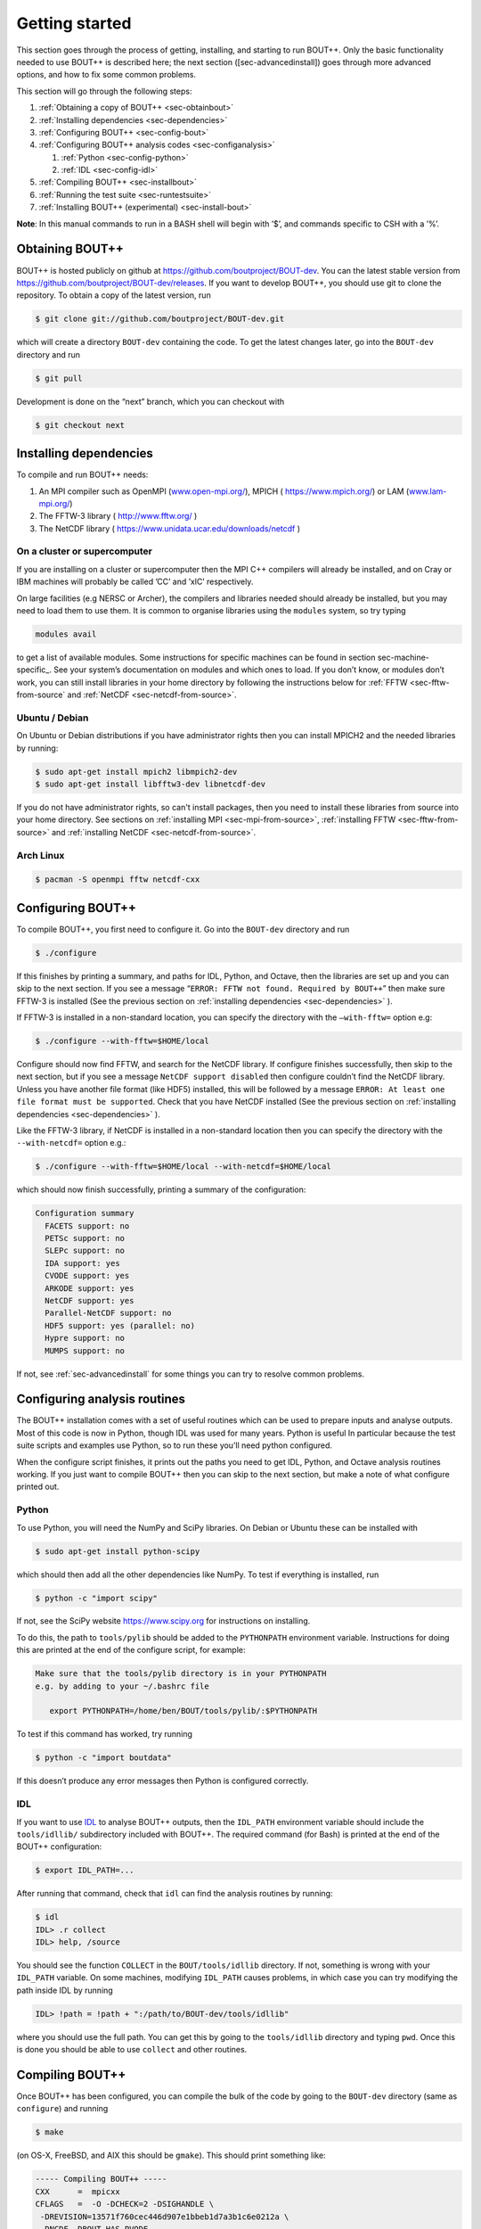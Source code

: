 Getting started
===============

.. _sec-getting-started:

This section goes through the process of getting, installing, and
starting to run BOUT++. Only the basic functionality needed to use
BOUT++ is described here; the next section ([sec-advancedinstall]) goes
through more advanced options, and how to fix some common problems.

This section will go through the following steps:

#. :ref:`Obtaining a copy of BOUT++ <sec-obtainbout>`

#. :ref:`Installing dependencies <sec-dependencies>`

#. :ref:`Configuring BOUT++ <sec-config-bout>`
   
#. :ref:`Configuring BOUT++ analysis codes <sec-configanalysis>`

   #. :ref:`Python <sec-config-python>`

   #. :ref:`IDL <sec-config-idl>`
   
#. :ref:`Compiling BOUT++ <sec-installbout>`

#. :ref:`Running the test suite <sec-runtestsuite>`

#. :ref:`Installing BOUT++ (experimental) <sec-install-bout>`
   
**Note**: In this manual commands to run in a BASH shell will begin with
’$’, and commands specific to CSH with a ’%’.

.. _sec-obtainbout:

Obtaining BOUT++
----------------

BOUT++ is hosted publicly on github at
https://github.com/boutproject/BOUT-dev. You can the latest stable
version from https://github.com/boutproject/BOUT-dev/releases. If you
want to develop BOUT++, you should use git to clone the repository. To
obtain a copy of the latest version, run

.. code-block:: bash

    $ git clone git://github.com/boutproject/BOUT-dev.git

which will create a directory ``BOUT-dev`` containing the code. To get
the latest changes later, go into the ``BOUT-dev`` directory and run

.. code-block:: bash

    $ git pull

Development is done on the “next” branch, which you can checkout with

.. code-block:: bash

    $ git checkout next

.. _sec-installmpi:

Installing dependencies
-----------------------

.. _sec-dependencies:

To compile and run BOUT++ needs:

#. An MPI compiler such as OpenMPI (`www.open-mpi.org/ <www.open-mpi.org/>`__),
   MPICH ( `https://www.mpich.org/ <https://www.mpich.org/>`__) or
   LAM (`www.lam-mpi.org/ <www.lam-mpi.org/>`__)
   
#. The FFTW-3 library ( `http://www.fftw.org/ <http://www.fftw.org/>`__ )
   
#. The NetCDF library ( `https://www.unidata.ucar.edu/downloads/netcdf <https://www.unidata.ucar.edu/downloads/netcdf>`__ )


On a cluster or supercomputer
~~~~~~~~~~~~~~~~~~~~~~~~~~~~~

If you are installing on a cluster or supercomputer then the MPI C++ compilers will
already be installed, and on Cray or IBM machines will probably be
called ’CC’ and ’xlC’ respectively. 

On large facilities (e.g NERSC or Archer), the compilers and libraries
needed should already be installed, but you may need to load them to use them.
It is common to organise libraries using the ``modules`` system, so try typing

.. code-block:: bash

   modules avail

to get a list of available modules. Some instructions for specific machines can
be found in section sec-machine-specific_. See your system’s
documentation on modules and which ones to load. If you don’t know, or
modules don’t work, you can still install libraries in your home
directory by following the instructions below for :ref:`FFTW <sec-fftw-from-source`
and :ref:`NetCDF <sec-netcdf-from-source>`.


Ubuntu / Debian
~~~~~~~~~~~~~~~   

On Ubuntu or Debian distributions if you have administrator rights then you can install
MPICH2 and the needed libraries by running:

.. code-block:: bash

    $ sudo apt-get install mpich2 libmpich2-dev
    $ sudo apt-get install libfftw3-dev libnetcdf-dev
   
If you do not have administrator rights, so can't install packages, then
you need to install these libraries from source into your home directory.
See sections on :ref:`installing MPI <sec-mpi-from-source>`, :ref:`installing FFTW <sec-fftw-from-source>`
and :ref:`installing NetCDF <sec-netcdf-from-source>`.

Arch Linux
~~~~~~~~~~

.. code-block:: bash

   $ pacman -S openmpi fftw netcdf-cxx 

.. _sec-config-bout:

Configuring  BOUT++
-------------------

To compile BOUT++, you first need to configure it. 
Go into the ``BOUT-dev`` directory and run

.. code-block:: bash

    $ ./configure


If this finishes by printing a summary, and paths for IDL, Python, and
Octave, then the libraries are set up and you can skip to the next
section. If you see a message
“``ERROR: FFTW not found. Required by BOUT++``” then make sure 
FFTW-3 is installed (See the previous section on :ref:`installing dependencies <sec-dependencies>` ).

If FFTW-3 is installed in a non-standard location, you can specify  the
directory with the ``–with-fftw=`` option e.g:

.. code-block:: bash

    $ ./configure --with-fftw=$HOME/local

Configure should now find FFTW, and search for the NetCDF library. If
configure finishes successfully, then skip to the next section, but if
you see a message ``NetCDF support disabled`` then configure couldn’t
find the NetCDF library. Unless you have another file format (like HDF5) installed, this
will be followed by a message
``ERROR: At least one file format must be supported``. Check that you have
NetCDF installed (See the previous section on :ref:`installing dependencies <sec-dependencies>` ).

Like the FFTW-3 library, if NetCDF is installed in a non-standard location then
you can specify the directory with the ``--with-netcdf=`` option e.g.:

.. code-block:: bash

    $ ./configure --with-fftw=$HOME/local --with-netcdf=$HOME/local

which should now finish successfully, printing a summary of the
configuration:

.. code-block:: bash

    Configuration summary
      FACETS support: no
      PETSc support: no
      SLEPc support: no
      IDA support: yes
      CVODE support: yes
      ARKODE support: yes
      NetCDF support: yes
      Parallel-NetCDF support: no
      HDF5 support: yes (parallel: no)
      Hypre support: no
      MUMPS support: no

If not, see :ref:`sec-advancedinstall` for some things you can try to
resolve common problems.

.. _sec-configanalysis:

Configuring analysis routines
-----------------------------

The BOUT++ installation comes with a set of useful routines which can be
used to prepare inputs and analyse outputs. Most of this code is now in Python,
though IDL was used for many years. Python is useful In particular because the test suite
scripts and examples use Python, so to run these you’ll need python configured.

When the configure script finishes, it prints out the paths you need to
get IDL, Python, and Octave analysis routines working. If you
just want to compile BOUT++ then you can skip to the next section, but
make a note of what configure printed out.

Python
~~~~~~

.. _sec-config-python:


To use Python, you will need the NumPy and SciPy libraries. On Debian or
Ubuntu these can be installed with

.. code-block:: bash

    $ sudo apt-get install python-scipy

which should then add all the other dependencies like NumPy. To test if
everything is installed, run

.. code-block:: bash

    $ python -c "import scipy"

If not, see the SciPy website https://www.scipy.org for instructions on
installing.

To do this, the path to ``tools/pylib`` should be added to the
``PYTHONPATH`` environment variable. Instructions for doing this are
printed at the end of the configure script, for example:

.. code-block:: bash

    Make sure that the tools/pylib directory is in your PYTHONPATH
    e.g. by adding to your ~/.bashrc file

       export PYTHONPATH=/home/ben/BOUT/tools/pylib/:$PYTHONPATH

To test if this command has worked, try running

.. code-block:: bash

    $ python -c "import boutdata"

If this doesn’t produce any error messages then Python is configured
correctly.

IDL
~~~

.. _sec-config-idl:

If you want to use `IDL <https://en.wikipedia.org/wiki/IDL_(programming_language)>`__ to analyse
BOUT++ outputs, then the ``IDL_PATH`` environment variable should include the
``tools/idllib/`` subdirectory included with BOUT++. 
The required command (for Bash) is printed at the end of the BOUT++ configuration:

.. code-block:: bash

    $ export IDL_PATH=...

After running that command, check that ``idl`` can find the analysis routines by running:

.. code-block:: bash

    $ idl
    IDL> .r collect
    IDL> help, /source

You should see the function ``COLLECT`` in the ``BOUT/tools/idllib``
directory. If not, something is wrong with your ``IDL_PATH`` variable.
On some machines, modifying ``IDL_PATH`` causes problems, in which case
you can try modifying the path inside IDL by running

.. code-block:: bash

    IDL> !path = !path + ":/path/to/BOUT-dev/tools/idllib"

where you should use the full path. You can get this by going to the
``tools/idllib`` directory and typing ``pwd``. Once this is done
you should be able to use ``collect`` and other routines.

.. _sec-compile-bout:

Compiling BOUT++
----------------

Once BOUT++ has been configured, you can compile the bulk of the code by
going to the ``BOUT-dev`` directory (same as ``configure``) and running

.. code-block:: bash

    $ make

(on OS-X, FreeBSD, and AIX this should be ``gmake``). This should print
something like:

.. code-block:: bash

    ----- Compiling BOUT++ -----
    CXX      =  mpicxx
    CFLAGS   =  -O -DCHECK=2 -DSIGHANDLE \
     -DREVISION=13571f760cec446d907e1bbeb1d7a3b1c6e0212a \
     -DNCDF -DBOUT_HAS_PVODE
    CHECKSUM =  ff3fb702b13acc092613cfce3869b875
    INCLUDE  =  -I../include
      Compiling  field.cxx
      Compiling  field2d.cxx

At the end of this, you should see a file ``libbout++.a`` in the
``lib/`` subdirectory of the BOUT++ distribution. If you get an error,
please `create an issue on Github <https://github.com/boutproject/BOUT-dev/issues>`__
including:

-  Which machine you’re compiling on

-  The output from make, including full error message

-  The ``make.config`` file in the BOUT++ root directory

.. _sec-runtestsuite:

Running the test suite
----------------------

BOUT++ comes with three sets of test suites: unit tests, integrated
tests and method of manufactured solutions (MMS) tests. The easiest
way to run all of them is to simply do

.. code-block:: bash

    $ make check

from the top-level directory. Alternatively, if you just want to run
one them individually, you can do

.. code-block:: bash

    $ make check-unit-tests
    $ make check-integrated-tests
    $ make check-mms-tests

**Note:** The integrated test suite currently uses the ``mpirun``
command to launch the runs, so won’t work on machines which use a job
submission system like PBS or SGE.

These tests should all pass, but if not please `create an issue on Github <https://github.com/boutproject/BOUT-dev/issues>`__
containing:

-  Which machine you’re running on

-  The ``make.config`` file in the BOUT++ root directory

-  The ``run.log.*`` files in the directory of the test which failed

If the tests pass, congratulations! You have now got a working
installation of BOUT++. Unless you want to use some experimental
features of BOUT++, skip to section [sec-running] to start running the
code.

Installing BOUT++ (experimental)
--------------------------------

.. _sec-install-bout:

Most BOUT++ users install and develop their own copies in their home directory,
so do not need to install BOUT++ to a system directory.
As of version 4.1 (August 2017), it is possible to install BOUT++ but this is
not widely used and so should be considered experimental. 

After configuring and compiling BOUT++ as above, BOUT++ can be installed
to system directories by running as superuser or ``sudo``:

**NOTE:** Do not do this unless you know what you're doing!

.. code-block:: bash

   $ make install

This will install the following files under ``/usr/local/``:
   
* ``/usr/local/bin/bout-config``  A script which can be used to query BOUT++ configuration and compile codes with BOUT++.

* ``/usr/local/include/bout++/...`` header files for BOUT++
    
* ``/usr/local/lib/libbout++.a``  The main BOUT++ library

* ``/usr/local/lib/libpvode.a`` and ``/usr/local/lib/libpvpre.a``, the PVODE library

* ``/usr/local/share/bout++/pylib/...`` Python analysis routines

* ``/usr/local/share/bout++/idllib/...`` IDL analysis routines
  
* ``/usr/local/share/bout++/make.config`` A ``makefile`` configuration, used to compile many BOUT++ examples


To install BOUT++ under a different directory, use the ``--prefix=`` flag e.g. to install in your home directory:

  .. code-block:: bash

   $ make install prefix=$HOME/local/

You can also specify this prefix when configuring, in the usual way (section sec-config-bout_):
   
  .. code-block:: bash

     $ ./configure --prefix=$HOME/local/
     $ make
     $ make install

More control over where files are installed is possible by passing options to
``configure``, following the GNU conventions:

* ``--bindir=``  sets where ``bout-config`` will be installed ( default ``/usr/local/bin``)

* ``--includedir=`` sets where the ``bout++/*.hxx`` header files wil be installed (default ``/usr/local/include``)

* ``--libdir=`` sets where the ``libbout++.a``, ``libpvode.a`` and ``libpvpre.a`` libraries are installed (default ``/usr/local/lib``)
  
* ``--datadir=`` sets where ``idllib``, ``pylib`` and ``make.config`` are installed (default ``/usr/local/share/``)


After installing, that you can run ``bout-config`` e.g

.. code-block:: bash

    $ bout-config --all

which should print out the list of configuration settings which ``bout-config`` can provide.
If this doesn't work, check that the directory containing ``bout-config`` is in your ``PATH``.

The python and IDL analysis scripts can be configured using ``bout-config`` rather than manually
setting paths as in section sec-configanalysis_. Add this line to your startup file (e.g. ``$HOME/.bashrc``):

.. code-block:: bash
   
   export PYTHONPATH=`bout-config --python`:$PYTHONPATH

note the back ticks around ``bout-config --python`` not quotes. Similarly for IDL:

.. code-block:: bash
   
   export IDL_PATH=`bout-config --idl`:'<IDL_DEFAULT>':$IDL_PATH

More details on using bout-config are in the :ref:`section on makefiles <sec-bout-config>`.


Installing MPICH from source
----------------------------

.. _sec-mpi-from-source

In your home directory, create
two subdirectories: One called “install” where we’ll put the source
code, and one called “local” where we’ll install the MPI compiler:

.. code-block:: bash

    $ cd
    $ mkdir install
    $ mkdir local

Download the latest stable version of MPICH from https://www.mpich.org/ and put the
file in the “install” subdirectory created above. At the time of writing
(June 2012), the file was called ``mpich2-1.4.1p1.tar.gz``. Untar the
file:

.. code-block:: bash

    $ tar -xzvf mpich2-1.4.1p1.tar.gz

which will create a directory containing the source code. ’cd’ into this
directory and run

.. code-block:: bash

    $ ./configure --prefix=$HOME/local
    $ make
    $ make install

Each of which might take a while. This is the standard way of installing
software from source, and will also be used for installing libraries
later. The ``–prefix=`` option specifies where the software should be
installed. Since we don’t have permission to write in the system
directories (e.g. ``/usr/bin``), we just use a subdirectory of our home
directory. The ``configure`` command configures the install, finding the
libraries and commands it needs. ``make`` compiles everything using the
options found by ``configure``. The final ``make install`` step copies
the compiled code into the correct places under ``$HOME/local``.

To be able to use the MPI compiler, you need to modify the ``PATH``
environment variable. To do this, run

.. code-block:: bash

    $ export PATH=$PATH:$HOME/local/bin

and add this to the end of your startup file ``$HOME/.bashrc``. If
you’re using CSH rather than BASH, the command is

.. code-block:: bash

    % setenv PATH ${PATH}:${HOME}/local/bin

and the startup file is ``$HOME/.cshrc``. You should now be able to run
``mpicc`` and so have a working MPI compiler.

Installing FFTW from source
---------------------------

.. _sec-fftw-from-source

If you haven’t already, create directories “install” and “local”
in your home directory:

.. code-block:: bash

    $ cd
    $ mkdir install
    $ mkdir local

Download the latest stable version from
http://www.fftw.org/download.html into the “install” directory. At the
time of writing, this was called ``fftw-3.3.2.tar.gz``. Untar this file,
and ’cd’ into the resulting directory. As with the MPI compiler,
configure and install the FFTW library into ``$HOME/local`` by running:

.. code-block:: bash

    $ ./configure --prefix=$HOME/local
    $ make
    $ make install


Installing NetCDF from source
-----------------------------

.. _sec-netcdf-from-source

The latest versions of NetCDF have separated out the C++ API from the
main C library. As a result, you will need to download and install both.
Download the latest versions of the NetCDF-C and NetCDF-4 C++ libraries
from https://www.unidata.ucar.edu/downloads/netcdf. As of
January 2017, these are versions 4.4.1.1 and 4.3.0 respectively.

Untar the file and ’cd’ into the resulting directory:

.. code-block:: bash

    $ tar -xzvf netcdf-4.4.1.1.tar.gz
    $ cd netcdf-4.4.1.1

As with MPI compilers and FFTW, configure, then make and make install:

.. code-block:: bash

    $ ./configure --prefix=$HOME/local
    $ make
    $ make install

Sometimes configure can fail, in which case try disabling Fortran:

.. code-block:: bash

    $ ./configure --prefix=$HOME/local --disable-fortran
    $ make
    $ make install

Similarly for the C++ API:

.. code-block:: bash

    $ tar -xzvf netcdf-cxx4-4.3.0.tar.gz
    $ cd netcdf-cxx4-4.3.0
    $ ./configure --prefix=$HOME/local
    $ make
    $ make install

You may need to set a couple of environment variables as well:

.. code-block:: bash

    $ export PATH=$HOME/local/bin:$PATH
    $ export LD_LIBRARY_PATH=$HOME/local/lib:$LD_LIBRARY_PATH

You should check where NetCDF actually installed its libraries. On some
systems this will be ``$HOME/local/lib``, but on others it may be, e.g.
``$HOME/local/lib64``. Check which it is, and set ``$LD_LIBRARY_PATH``
appropriately.
